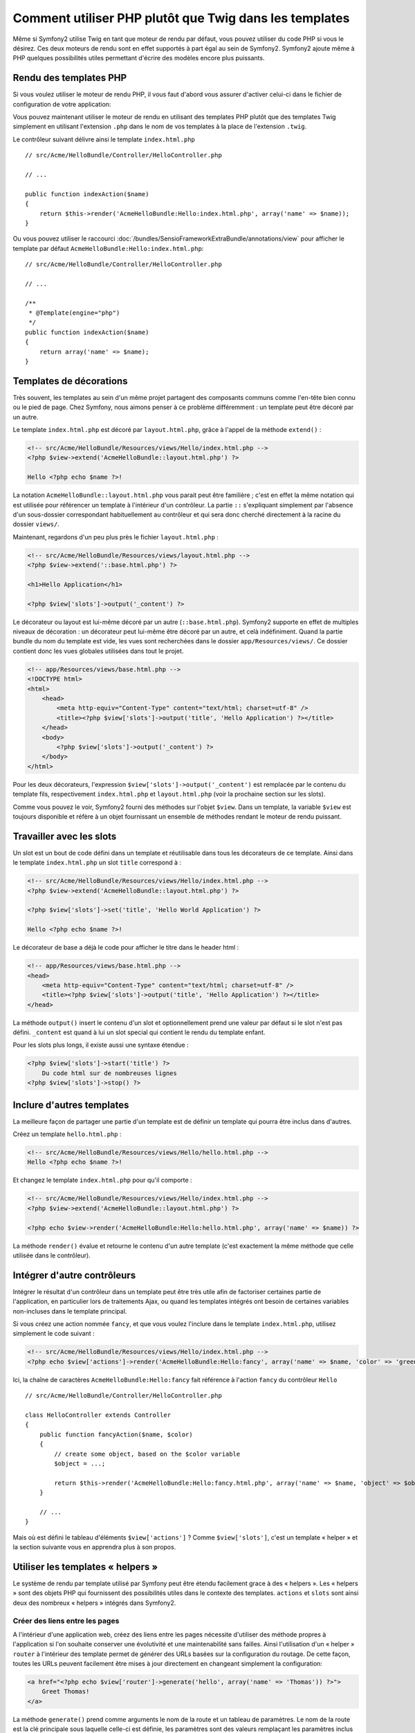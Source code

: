 .. index::
   single: PHP templates

Comment utiliser PHP plutôt que Twig dans les templates
=======================================================

Même si Symfony2 utilise Twig en tant que moteur de rendu par défaut, vous
pouvez utiliser du code PHP si vous le désirez. Ces deux moteurs de rendu
sont en effet supportés à part égal au sein de Symfony2. Symfony2 ajoute
même à PHP quelques possibilités utiles permettant d'écrire des modèles
encore plus puissants.

Rendu des templates PHP
-----------------------

Si vous voulez utiliser le moteur de rendu PHP, il vous faut d'abord vous
assurer d'activer celui-ci dans le fichier de configuration de votre
application:

.. configuration-block::

    .. code-block:: yaml

        # app/config/config.yml
        framework:
            # ...
            templating:    { engines: ['twig', 'php'] }

    .. code-block:: xml

        <!-- app/config/config.xml -->
        <framework:config ...>
            <!-- ... -->
            <framework:templating ...>
                <framework:engine id="twig" />
                <framework:engine id="php" />
            </framework:templating>
        </framework:config>

    .. code-block:: php

        $container->loadFromExtension('framework', array(
            ...,
            'templating'      => array(
                'engines' => array('twig', 'php'),
            ),
        ));

Vous pouvez maintenant utiliser le moteur de rendu en utilisant des templates PHP
plutôt que des templates Twig simplement en utilisant l'extension ``.php`` dans
le nom de vos templates à la place de l'extension ``.twig``.

Le contrôleur suivant délivre ainsi le template ``index.html.php`` ::

    // src/Acme/HelloBundle/Controller/HelloController.php

    // ...

    public function indexAction($name)
    {
        return $this->render('AcmeHelloBundle:Hello:index.html.php', array('name' => $name));
    }

Ou vous pouvez utiliser le raccourci :doc:`/bundles/SensioFrameworkExtraBundle/annotations/view`
pour afficher le template par défaut ``AcmeHelloBundle:Hello:index.html.php``::

    // src/Acme/HelloBundle/Controller/HelloController.php

    // ...

    /**
     * @Template(engine="php")
     */
    public function indexAction($name)
    {
        return array('name' => $name);
    }
    
.. index::
  single: Templating; Layout
  single: Layout

Templates de décorations
------------------------

Très souvent, les templates au sein d'un même projet partagent des composants communs
comme l'en-tête bien connu ou le pied de page. Chez Symfony, nous aimons penser à ce
problème différemment : un template peut être décoré par un autre.

Le template ``index.html.php`` est décoré par ``layout.html.php``, grâce à l'appel
de la méthode ``extend()`` :

.. code-block:: html+php

    <!-- src/Acme/HelloBundle/Resources/views/Hello/index.html.php -->
    <?php $view->extend('AcmeHelloBundle::layout.html.php') ?>

    Hello <?php echo $name ?>!

La notation ``AcmeHelloBundle::layout.html.php`` vous parait peut être familière ;
c'est en effet la même notation qui est utilisée pour référencer un template à
l'intérieur d'un contrôleur. La partie ``::`` s'expliquant simplement par l'absence
d'un sous-dossier correspondant habituellement au contrôleur et qui sera donc
cherché directement à la racine du dossier ``views/``.

Maintenant, regardons d'un peu plus près le fichier ``layout.html.php`` :

.. code-block:: html+php

    <!-- src/Acme/HelloBundle/Resources/views/layout.html.php -->
    <?php $view->extend('::base.html.php') ?>

    <h1>Hello Application</h1>

    <?php $view['slots']->output('_content') ?>

Le décorateur ou layout est lui-même décoré par un autre (``::base.html.php``).
Symfony2 supporte en effet de multiples niveaux de décoration : un décorateur
peut lui-même être décoré par un autre, et celà indéfiniment. Quand la partie
bundle du nom du template est vide, les vues sont recherchées dans le dossier
``app/Resources/views/``. Ce dossier contient donc les vues globales utilisées
dans tout le projet.

.. code-block:: html+php

    <!-- app/Resources/views/base.html.php -->
    <!DOCTYPE html>
    <html>
        <head>
            <meta http-equiv="Content-Type" content="text/html; charset=utf-8" />
            <title><?php $view['slots']->output('title', 'Hello Application') ?></title>
        </head>
        <body>
            <?php $view['slots']->output('_content') ?>
        </body>
    </html>

Pour les deux décorateurs, l'expression ``$view['slots']->output('_content')``
est remplacée par le contenu du template fils, respectivement ``index.html.php`` et
``layout.html.php`` (voir la prochaine section sur les slots).

Comme vous pouvez le voir, Symfony2 fourni des méthodes sur l'objet ``$view``. Dans un
template, la variable ``$view`` est toujours disponible et réfère à un objet fournissant
un ensemble de méthodes rendant le moteur de rendu puissant.

.. index::
   single: Templating; Slot
   single: Slot

Travailler avec les slots
-------------------------

Un slot est un bout de code défini dans un template et réutilisable dans tous les
décorateurs de ce template. Ainsi dans le template ``index.html.php`` un slot
``title`` correspond à :

.. code-block:: html+php

    <!-- src/Acme/HelloBundle/Resources/views/Hello/index.html.php -->
    <?php $view->extend('AcmeHelloBundle::layout.html.php') ?>

    <?php $view['slots']->set('title', 'Hello World Application') ?>

    Hello <?php echo $name ?>!

Le décorateur de base a déjà le code pour afficher le titre dans le header html :

.. code-block:: html+php

    <!-- app/Resources/views/base.html.php -->
    <head>
        <meta http-equiv="Content-Type" content="text/html; charset=utf-8" />
        <title><?php $view['slots']->output('title', 'Hello Application') ?></title>
    </head>

La méthode ``output()`` insert le contenu d'un slot et optionnellement prend une
valeur par défaut si le slot n'est pas défini. ``_content`` est quand à lui un
slot special qui contient le rendu du template enfant.

Pour les slots plus longs, il existe aussi une syntaxe étendue :

.. code-block:: html+php

    <?php $view['slots']->start('title') ?>
        Du code html sur de nombreuses lignes
    <?php $view['slots']->stop() ?>

.. index::
   single: Templating; Include

Inclure d'autres templates
--------------------------

La meilleure façon de partager une partie d'un template est de définir un template qui
pourra être inclus dans d'autres.

Créez un template ``hello.html.php`` :

.. code-block:: html+php

    <!-- src/Acme/HelloBundle/Resources/views/Hello/hello.html.php -->
    Hello <?php echo $name ?>!

Et changez le template ``index.html.php`` pour qu'il comporte :

.. code-block:: html+php

    <!-- src/Acme/HelloBundle/Resources/views/Hello/index.html.php -->
    <?php $view->extend('AcmeHelloBundle::layout.html.php') ?>

    <?php echo $view->render('AcmeHelloBundle:Hello:hello.html.php', array('name' => $name)) ?>

La méthode ``render()`` évalue et retourne le contenu d'un autre template (c'est
exactement la même méthode que celle utilisée dans le contrôleur).

.. index::
   single: Templating; Embedding pages

Intégrer d'autre contrôleurs
----------------------------

Intégrer le résultat d'un contrôleur dans un template peut être très utile afin de
factoriser certaines partie de l'application, en particulier lors de traitements
Ajax, ou quand les templates intégrés ont besoin de certaines variables non-incluses
dans le template principal.

Si vous créez une action nommée ``fancy``, et que vous voulez l'inclure dans le template
``index.html.php``, utilisez simplement le code suivant :

.. code-block:: html+php

    <!-- src/Acme/HelloBundle/Resources/views/Hello/index.html.php -->
    <?php echo $view['actions']->render('AcmeHelloBundle:Hello:fancy', array('name' => $name, 'color' => 'green')) ?>

Ici, la chaîne de caractères ``AcmeHelloBundle:Hello:fancy`` fait référence à l'action
``fancy`` du contrôleur ``Hello`` ::

    // src/Acme/HelloBundle/Controller/HelloController.php

    class HelloController extends Controller
    {
        public function fancyAction($name, $color)
        {
            // create some object, based on the $color variable
            $object = ...;

            return $this->render('AcmeHelloBundle:Hello:fancy.html.php', array('name' => $name, 'object' => $object));
        }

        // ...
    }

Mais où est défini le tableau d'éléments ``$view['actions']`` ? Comme ``$view['slots']``,
c'est un template « helper » et la section suivante vous en apprendra plus à son propos.

.. index::
   single: Templating; Helpers

Utiliser les templates « helpers »
----------------------------------

Le système de rendu par template utilisé par Symfony peut être étendu facilement
grace à des « helpers ». Les « helpers » sont des objets PHP qui fournissent des
possibilités utiles dans le contexte des templates. ``actions`` et ``slots``
sont ainsi deux des nombreux « helpers » intégrés dans Symfony2.

Créer des liens entre les pages
~~~~~~~~~~~~~~~~~~~~~~~~~~~~~~~

A l'intérieur d'une application web, créez des liens entre les pages nécessite
d'utiliser des méthode propres à l'application si l'on souhaite conserver une
évolutivité et une maintenabilité sans failles. Ainsi l'utilisation d'un « helper »
``router`` à l'intérieur des template permet de générer des URLs basées sur la
configuration du routage. De cette façon, toutes les URLs peuvent facilement être
mises à jour directement en changeant simplement la configuration:

.. code-block:: html+php

    <a href="<?php echo $view['router']->generate('hello', array('name' => 'Thomas')) ?>">
        Greet Thomas!
    </a>

La méthode ``generate()``  prend comme arguments le nom de la route et un tableau
de paramètres. Le nom de la route est la clé principale sous laquelle celle-ci
est définie, les paramètres sont des valeurs remplaçant les paramètres inclus
dans celle-ci :

.. code-block:: yaml

    # src/Acme/HelloBundle/Resources/config/routing.yml
    hello: # The route name
        pattern:  /hello/{name}
        defaults: { _controller: AcmeHelloBundle:Hello:index }

Utiliser des « assets » : images, JavaScripts, et feuilles de style
~~~~~~~~~~~~~~~~~~~~~~~~~~~~~~~~~~~~~~~~~~~~~~~~~~~~~~~~~~~~~~~~~~~

Que serait Internet sans images, sans JavaScript ou sans feuille de style ?
Symfony2 fourni le tag ``assets`` pour les utiliser facilement :

.. code-block:: html+php

    <link href="<?php echo $view['assets']->getUrl('css/blog.css') ?>" rel="stylesheet" type="text/css" />

    <img src="<?php echo $view['assets']->getUrl('images/logo.png') ?>" />

Les « helpers » ``assets`` ont pour but principal de rendre votre application plus
portable. Grâce à ceux-ci, vous pouvez déplacer le répertoire principal de votre
application où vous le souhaitez à l'intérieur d'un dossier web sans changer
quoique ce soit dans le code de vos templates.

Echappement des variables de sortie (« Output Escaping » en anglais)
--------------------------------------------------------------------

Quand vous utilisez des templates, les variables peuvent être conservées tant qu'elles ne
sont pas affichées à l'utilisateur::

    <?php echo $view->escape($var) ?>

Par défaut, la méthode ``escape()`` assume que la variable est affichée dans un contexte
HTML. Le second argument vous permet de définir le contexte. Par exemple, pour afficher
cette variable dans un script JavaScript, il est possible d'utiliser le contexte ``js``::

    <?php echo $view->escape($var, 'js') ?>
